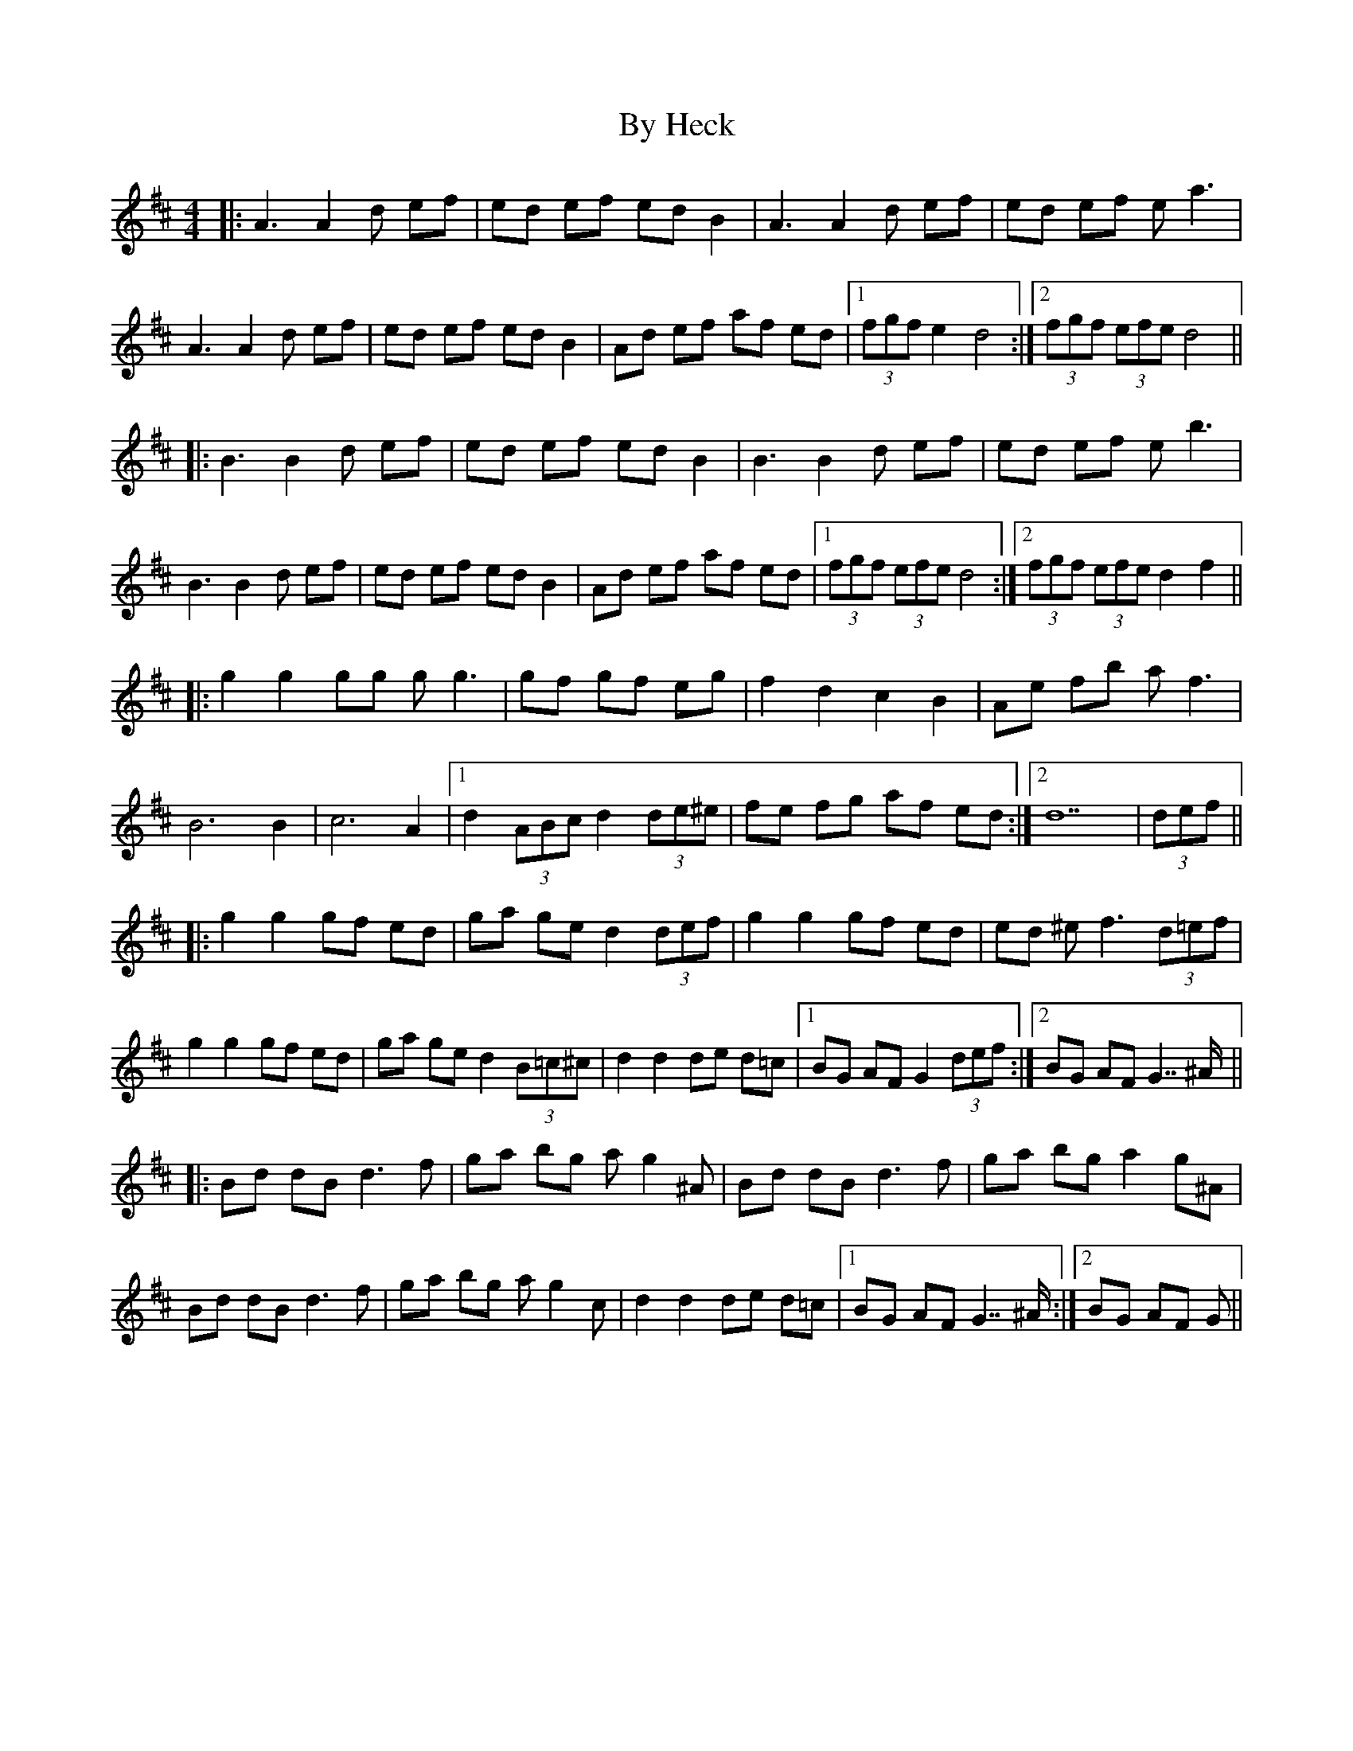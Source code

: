 X: 5668
T: By Heck
R: barndance
M: 4/4
K: Dmajor
|:A3A2d ef|ed ef ed B2|A3A2d ef|ed ef e2<a2|
A3A2d ef|ed ef ed B2|Ad ef af ed|1 (3fgf e2 d4:|2 (3fgf (3efe d4||
|:B3B2d ef|ed ef ed B2|B3B2d ef|ed ef e2<b2|
B3B2d ef|ed ef ed B2|Ad ef af ed|1 (3fgf (3efe d4:|2 (3fgf (3efe d2 f2||
|:g2 g2 gg g2<g2|gf gf eg|f2 d2 c2 B2|Ae fb a2<f2|
B4> B4|c4> A4|1 d2 (3ABc d2 (3de^e|fe fg af ed:|2 d14|(3def||
|:g2 g2 gf ed|ga ge d2 (3def|g2 g2 gf ed|ed ^e2<f2 (3d=ef|
g2 g2 gf ed|ga ge d2 (3B=c^c|d2 d2 de d=c|1 BG AF G2 (3def:|2 BG AF G7/^A/||
|:Bd dB2< d2f|ga bg ag2^A|Bd dB2< d2f|ga bg a2 g^A|
Bd dB2< d2f|ga bg ag2c|d2 d2 de d=c|1 BG AF G7/^A/:|2 BG AF G||

